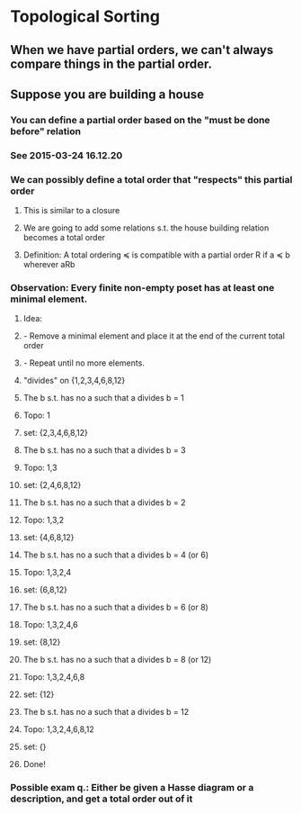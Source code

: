 * Topological Sorting
** When we have partial orders, we can't always compare things in the partial order.
** Suppose you are building a house
*** You can define a partial order based on the "must be done before" relation
*** See 2015-03-24 16.12.20
*** We can possibly define a total order that "respects" this partial order
**** This is similar to a closure
**** We are going to add some relations s.t. the house building relation becomes a total order
**** Definition: A total ordering ≼ is compatible with a partial order R if a ≼ b wherever aRb
*** Observation: Every finite non-empty poset has at least one minimal element.
**** Idea: 
**** - Remove a minimal element and place it at the end of the current total order
**** - Repeat until no more elements.
**** "divides" on {1,2,3,4,6,8,12}
**** The b s.t. has no a such that a divides b = 1
**** Topo: 1
**** set: {2,3,4,6,8,12}
**** The b s.t. has no a such that a divides b = 3
**** Topo: 1,3
**** set: {2,4,6,8,12}
**** The b s.t. has no a such that a divides b = 2
**** Topo: 1,3,2
**** set: {4,6,8,12}
**** The b s.t. has no a such that a divides b = 4 (or 6)
**** Topo: 1,3,2,4
**** set: {6,8,12}
**** The b s.t. has no a such that a divides b = 6 (or 8)
**** Topo: 1,3,2,4,6
**** set: {8,12}
**** The b s.t. has no a such that a divides b = 8 (or 12)
**** Topo: 1,3,2,4,6,8
**** set: {12}
**** The b s.t. has no a such that a divides b = 12
**** Topo: 1,3,2,4,6,8,12
**** set: {}
**** Done!
*** Possible exam q.: Either be given a Hasse diagram or a description, and get a total order out of it
